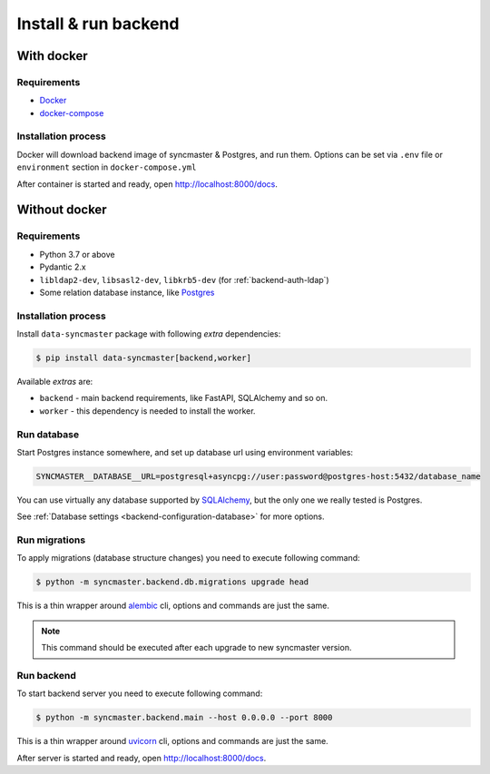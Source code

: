 .. _backend-install:

Install & run backend
=====================

With docker
-----------

Requirements
~~~~~~~~~~~~

* `Docker <https://docs.docker.com/engine/install/>`_
* `docker-compose <https://github.com/docker/compose/releases/>`_

Installation process
~~~~~~~~~~~~~~~~~~~~

Docker will download backend image of syncmaster & Postgres, and run them.
Options can be set via ``.env`` file or ``environment`` section in ``docker-compose.yml``

.. dropdown:: ``docker-compose.yml``

    .. literalinclude:: ../../docker-compose.yml

.. dropdown:: ``.env.docker``

    .. literalinclude:: ../../.env.docker

After container is started and ready, open http://localhost:8000/docs.

Without docker
--------------

Requirements
~~~~~~~~~~~~

* Python 3.7 or above
* Pydantic 2.x
* ``libldap2-dev``, ``libsasl2-dev``, ``libkrb5-dev`` (for :ref:`backend-auth-ldap`)
* Some relation database instance, like `Postgres <https://www.postgresql.org/>`_

Installation process
~~~~~~~~~~~~~~~~~~~~

Install ``data-syncmaster`` package with following *extra* dependencies:

.. code-block:: console

    $ pip install data-syncmaster[backend,worker]

Available *extras* are:

* ``backend`` - main backend requirements, like FastAPI, SQLAlchemy and so on.
* ``worker`` - this dependency is needed to install the worker.


Run database
~~~~~~~~~~~~

Start Postgres instance somewhere, and set up database url using environment variables:

.. code-block:: bash

    SYNCMASTER__DATABASE__URL=postgresql+asyncpg://user:password@postgres-host:5432/database_name

You can use virtually any database supported by `SQLAlchemy <https://docs.sqlalchemy.org/en/20/core/engines.html#database-urls>`_,
but the only one we really tested is Postgres.

See :ref:`Database settings <backend-configuration-database>` for more options.

Run migrations
~~~~~~~~~~~~~~

To apply migrations (database structure changes) you need to execute following command:

.. code-block:: console

    $ python -m syncmaster.backend.db.migrations upgrade head

This is a thin wrapper around `alembic <https://alembic.sqlalchemy.org/en/latest/tutorial.html#running-our-first-migration>`_ cli,
options and commands are just the same.

.. note::

    This command should be executed after each upgrade to new syncmaster version.

Run backend
~~~~~~~~~~~

To start backend server you need to execute following command:

.. code-block:: console

    $ python -m syncmaster.backend.main --host 0.0.0.0 --port 8000

This is a thin wrapper around `uvicorn <https://www.uvicorn.org/#command-line-options>`_ cli,
options and commands are just the same.

After server is started and ready, open http://localhost:8000/docs.
